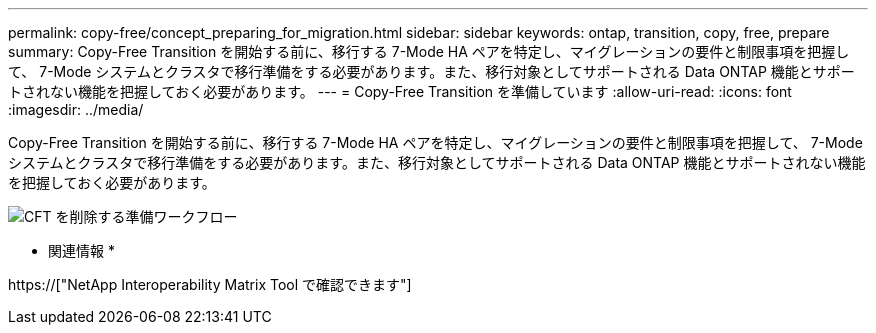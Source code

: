 ---
permalink: copy-free/concept_preparing_for_migration.html 
sidebar: sidebar 
keywords: ontap, transition, copy, free, prepare 
summary: Copy-Free Transition を開始する前に、移行する 7-Mode HA ペアを特定し、マイグレーションの要件と制限事項を把握して、 7-Mode システムとクラスタで移行準備をする必要があります。また、移行対象としてサポートされる Data ONTAP 機能とサポートされない機能を把握しておく必要があります。 
---
= Copy-Free Transition を準備しています
:allow-uri-read: 
:icons: font
:imagesdir: ../media/


[role="lead"]
Copy-Free Transition を開始する前に、移行する 7-Mode HA ペアを特定し、マイグレーションの要件と制限事項を把握して、 7-Mode システムとクラスタで移行準備をする必要があります。また、移行対象としてサポートされる Data ONTAP 機能とサポートされない機能を把握しておく必要があります。

image::../media/delete_me_cft_preparation_workflow.gif[CFT を削除する準備ワークフロー]

* 関連情報 *

https://["NetApp Interoperability Matrix Tool で確認できます"]
